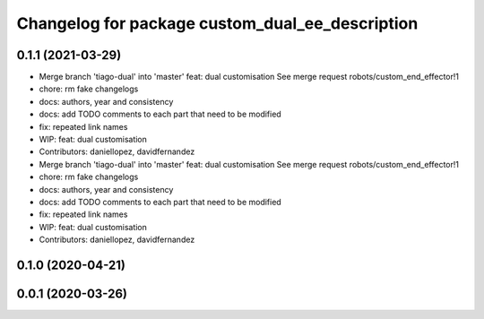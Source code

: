 ^^^^^^^^^^^^^^^^^^^^^^^^^^^^^^^^^^^^^^^^^^^^^^^^
Changelog for package custom_dual_ee_description
^^^^^^^^^^^^^^^^^^^^^^^^^^^^^^^^^^^^^^^^^^^^^^^^

0.1.1 (2021-03-29)
------------------
* Merge branch 'tiago-dual' into 'master'
  feat: dual customisation
  See merge request robots/custom_end_effector!1
* chore: rm fake changelogs
* docs: authors, year and consistency
* docs: add TODO comments to each part that need to be modified
* fix: repeated link names
* WIP: feat: dual customisation
* Contributors: daniellopez, davidfernandez

* Merge branch 'tiago-dual' into 'master'
  feat: dual customisation
  See merge request robots/custom_end_effector!1
* chore: rm fake changelogs
* docs: authors, year and consistency
* docs: add TODO comments to each part that need to be modified
* fix: repeated link names
* WIP: feat: dual customisation
* Contributors: daniellopez, davidfernandez

0.1.0 (2020-04-21)
------------------

0.0.1 (2020-03-26)
------------------

